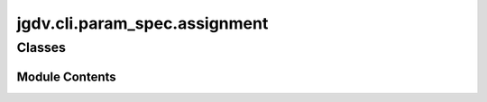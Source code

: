  

 
.. _jgdv.cli.param_spec.assignment:
   
    
==============================
jgdv.cli.param_spec.assignment
==============================

   
.. py:module:: jgdv.cli.param_spec.assignment

       
 

   
 

 

 
   
        

           

 
 

           
   
             
  
           
 
  
 
 
  

   
Classes
-------


.. autoapisummary::

    jgdv.cli.param_spec.assignment.AssignParam
    jgdv.cli.param_spec.assignment.WildcardParam
           
 
      
 
Module Contents
===============

 
 

.. _jgdv.cli.param_spec.assignment.AssignParam:
   
.. py:class:: AssignParam(*args, **kwargs)
   
   Bases: :py:obj:`jgdv.cli.param_spec._base.ParamSpecBase` 
     
   TODO a joined --key=val param

   
   .. py:method:: next_value(args: list) -> tuple[str, list, int]

      get the value for a --key=val


 
 
 

.. _jgdv.cli.param_spec.assignment.WildcardParam:
   
.. py:class:: WildcardParam(*args, **kwargs)
   
   Bases: :py:obj:`AssignParam` 
     
   TODO a wildcard param that matches any --{key}={val}

   
   .. py:method:: matches_head(val) -> bool

   .. py:method:: next_value(args: list) -> tuple[str, list, int]

      get the value for a --key=val


 
 
   
